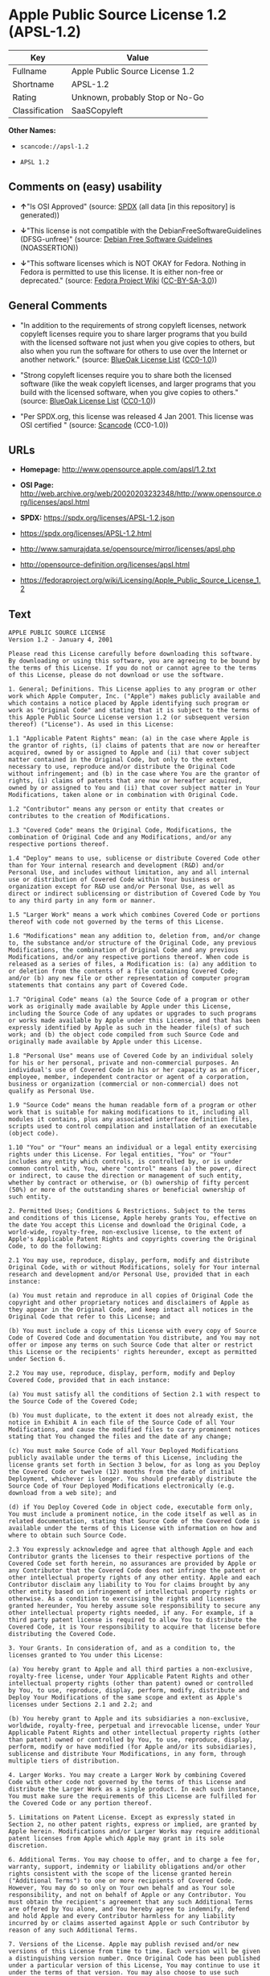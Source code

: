* Apple Public Source License 1.2 (APSL-1.2)
| Key            | Value                           |
|----------------+---------------------------------|
| Fullname       | Apple Public Source License 1.2 |
| Shortname      | APSL-1.2                        |
| Rating         | Unknown, probably Stop or No-Go |
| Classification | SaaSCopyleft                    |

*Other Names:*

- =scancode://apsl-1.2=

- =APSL 1.2=

** Comments on (easy) usability

- *↑*"Is OSI Approved" (source:
  [[https://spdx.org/licenses/APSL-1.2.html][SPDX]] (all data [in this
  repository] is generated))

- *↓*"This license is not compatible with the
  DebianFreeSoftwareGuidelines (DFSG-unfree)" (source:
  [[https://wiki.debian.org/DFSGLicenses][Debian Free Software
  Guidelines]] (NOASSERTION))

- *↓*"This software licenses which is NOT OKAY for Fedora. Nothing in
  Fedora is permitted to use this license. It is either non-free or
  deprecated." (source:
  [[https://fedoraproject.org/wiki/Licensing:Main?rd=Licensing][Fedora
  Project Wiki]]
  ([[https://creativecommons.org/licenses/by-sa/3.0/legalcode][CC-BY-SA-3.0]]))

** General Comments

- "In addition to the requirements of strong copyleft licenses, network
  copyleft licenses require you to share larger programs that you build
  with the licensed software not just when you give copies to others,
  but also when you run the software for others to use over the Internet
  or another network." (source:
  [[https://blueoakcouncil.org/copyleft][BlueOak License List]]
  ([[https://raw.githubusercontent.com/blueoakcouncil/blue-oak-list-npm-package/master/LICENSE][CC0-1.0]]))

- "Strong copyleft licenses require you to share both the licensed
  software (like the weak copyleft licenses, and larger programs that
  you build with the licensed software, when you give copies to others."
  (source: [[https://blueoakcouncil.org/copyleft][BlueOak License List]]
  ([[https://raw.githubusercontent.com/blueoakcouncil/blue-oak-list-npm-package/master/LICENSE][CC0-1.0]]))

- "Per SPDX.org, this license was released 4 Jan 2001. This license was
  OSI certified " (source:
  [[https://github.com/nexB/scancode-toolkit/blob/develop/src/licensedcode/data/licenses/apsl-1.2.yml][Scancode]]
  (CC0-1.0))

** URLs

- *Homepage:* http://www.opensource.apple.com/apsl/1.2.txt

- *OSI Page:*
  http://web.archive.org/web/20020203232348/http://www.opensource.org/licenses/apsl.html

- *SPDX:* https://spdx.org/licenses/APSL-1.2.json

- https://spdx.org/licenses/APSL-1.2.html

- http://www.samurajdata.se/opensource/mirror/licenses/apsl.php

- http://opensource-definition.org/licenses/apsl.html

- https://fedoraproject.org/wiki/Licensing/Apple_Public_Source_License_1.2

** Text
#+begin_example
  APPLE PUBLIC SOURCE LICENSE
  Version 1.2 - January 4, 2001

  Please read this License carefully before downloading this software.
  By downloading or using this software, you are agreeing to be bound by
  the terms of this License. If you do not or cannot agree to the terms
  of this License, please do not download or use the software.

  1. General; Definitions. This License applies to any program or other
  work which Apple Computer, Inc. ("Apple") makes publicly available and
  which contains a notice placed by Apple identifying such program or
  work as "Original Code" and stating that it is subject to the terms of
  this Apple Public Source License version 1.2 (or subsequent version
  thereof) ("License"). As used in this License:

  1.1 "Applicable Patent Rights" mean: (a) in the case where Apple is
  the grantor of rights, (i) claims of patents that are now or hereafter
  acquired, owned by or assigned to Apple and (ii) that cover subject
  matter contained in the Original Code, but only to the extent
  necessary to use, reproduce and/or distribute the Original Code
  without infringement; and (b) in the case where You are the grantor of
  rights, (i) claims of patents that are now or hereafter acquired,
  owned by or assigned to You and (ii) that cover subject matter in Your
  Modifications, taken alone or in combination with Original Code.

  1.2 "Contributor" means any person or entity that creates or
  contributes to the creation of Modifications.

  1.3 "Covered Code" means the Original Code, Modifications, the
  combination of Original Code and any Modifications, and/or any
  respective portions thereof.

  1.4 "Deploy" means to use, sublicense or distribute Covered Code other
  than for Your internal research and development (R&D) and/or
  Personal Use, and includes without limitation, any and all internal
  use or distribution of Covered Code within Your business or
  organization except for R&D use and/or Personal Use, as well as
  direct or indirect sublicensing or distribution of Covered Code by You
  to any third party in any form or manner.

  1.5 "Larger Work" means a work which combines Covered Code or portions
  thereof with code not governed by the terms of this License.

  1.6 "Modifications" mean any addition to, deletion from, and/or change
  to, the substance and/or structure of the Original Code, any previous
  Modifications, the combination of Original Code and any previous
  Modifications, and/or any respective portions thereof. When code is
  released as a series of files, a Modification is: (a) any addition to
  or deletion from the contents of a file containing Covered Code;
  and/or (b) any new file or other representation of computer program
  statements that contains any part of Covered Code.

  1.7 "Original Code" means (a) the Source Code of a program or other
  work as originally made available by Apple under this License,
  including the Source Code of any updates or upgrades to such programs
  or works made available by Apple under this License, and that has been
  expressly identified by Apple as such in the header file(s) of such
  work; and (b) the object code compiled from such Source Code and
  originally made available by Apple under this License.

  1.8 "Personal Use" means use of Covered Code by an individual solely
  for his or her personal, private and non-commercial purposes. An
  individual's use of Covered Code in his or her capacity as an officer,
  employee, member, independent contractor or agent of a corporation,
  business or organization (commercial or non-commercial) does not
  qualify as Personal Use.

  1.9 "Source Code" means the human readable form of a program or other
  work that is suitable for making modifications to it, including all
  modules it contains, plus any associated interface definition files,
  scripts used to control compilation and installation of an executable
  (object code).

  1.10 "You" or "Your" means an individual or a legal entity exercising
  rights under this License. For legal entities, "You" or "Your"
  includes any entity which controls, is controlled by, or is under
  common control with, You, where "control" means (a) the power, direct
  or indirect, to cause the direction or management of such entity,
  whether by contract or otherwise, or (b) ownership of fifty percent
  (50%) or more of the outstanding shares or beneficial ownership of
  such entity.

  2. Permitted Uses; Conditions & Restrictions. Subject to the terms
  and conditions of this License, Apple hereby grants You, effective on
  the date You accept this License and download the Original Code, a
  world-wide, royalty-free, non-exclusive license, to the extent of
  Apple's Applicable Patent Rights and copyrights covering the Original
  Code, to do the following:

  2.1 You may use, reproduce, display, perform, modify and distribute
  Original Code, with or without Modifications, solely for Your internal
  research and development and/or Personal Use, provided that in each
  instance:

  (a) You must retain and reproduce in all copies of Original Code the
  copyright and other proprietary notices and disclaimers of Apple as
  they appear in the Original Code, and keep intact all notices in the
  Original Code that refer to this License; and

  (b) You must include a copy of this License with every copy of Source
  Code of Covered Code and documentation You distribute, and You may not
  offer or impose any terms on such Source Code that alter or restrict
  this License or the recipients' rights hereunder, except as permitted
  under Section 6.

  2.2 You may use, reproduce, display, perform, modify and Deploy
  Covered Code, provided that in each instance:

  (a) You must satisfy all the conditions of Section 2.1 with respect to
  the Source Code of the Covered Code;

  (b) You must duplicate, to the extent it does not already exist, the
  notice in Exhibit A in each file of the Source Code of all Your
  Modifications, and cause the modified files to carry prominent notices
  stating that You changed the files and the date of any change;

  (c) You must make Source Code of all Your Deployed Modifications
  publicly available under the terms of this License, including the
  license grants set forth in Section 3 below, for as long as you Deploy
  the Covered Code or twelve (12) months from the date of initial
  Deployment, whichever is longer. You should preferably distribute the
  Source Code of Your Deployed Modifications electronically (e.g.
  download from a web site); and

  (d) if You Deploy Covered Code in object code, executable form only,
  You must include a prominent notice, in the code itself as well as in
  related documentation, stating that Source Code of the Covered Code is
  available under the terms of this License with information on how and
  where to obtain such Source Code.

  2.3 You expressly acknowledge and agree that although Apple and each
  Contributor grants the licenses to their respective portions of the
  Covered Code set forth herein, no assurances are provided by Apple or
  any Contributor that the Covered Code does not infringe the patent or
  other intellectual property rights of any other entity. Apple and each
  Contributor disclaim any liability to You for claims brought by any
  other entity based on infringement of intellectual property rights or
  otherwise. As a condition to exercising the rights and licenses
  granted hereunder, You hereby assume sole responsibility to secure any
  other intellectual property rights needed, if any. For example, if a
  third party patent license is required to allow You to distribute the
  Covered Code, it is Your responsibility to acquire that license before
  distributing the Covered Code.

  3. Your Grants. In consideration of, and as a condition to, the
  licenses granted to You under this License:

  (a) You hereby grant to Apple and all third parties a non-exclusive,
  royalty-free license, under Your Applicable Patent Rights and other
  intellectual property rights (other than patent) owned or controlled
  by You, to use, reproduce, display, perform, modify, distribute and
  Deploy Your Modifications of the same scope and extent as Apple's
  licenses under Sections 2.1 and 2.2; and

  (b) You hereby grant to Apple and its subsidiaries a non-exclusive,
  worldwide, royalty-free, perpetual and irrevocable license, under Your
  Applicable Patent Rights and other intellectual property rights (other
  than patent) owned or controlled by You, to use, reproduce, display,
  perform, modify or have modified (for Apple and/or its subsidiaries),
  sublicense and distribute Your Modifications, in any form, through
  multiple tiers of distribution.

  4. Larger Works. You may create a Larger Work by combining Covered
  Code with other code not governed by the terms of this License and
  distribute the Larger Work as a single product. In each such instance,
  You must make sure the requirements of this License are fulfilled for
  the Covered Code or any portion thereof.

  5. Limitations on Patent License. Except as expressly stated in
  Section 2, no other patent rights, express or implied, are granted by
  Apple herein. Modifications and/or Larger Works may require additional
  patent licenses from Apple which Apple may grant in its sole
  discretion.

  6. Additional Terms. You may choose to offer, and to charge a fee for,
  warranty, support, indemnity or liability obligations and/or other
  rights consistent with the scope of the license granted herein
  ("Additional Terms") to one or more recipients of Covered Code.
  However, You may do so only on Your own behalf and as Your sole
  responsibility, and not on behalf of Apple or any Contributor. You
  must obtain the recipient's agreement that any such Additional Terms
  are offered by You alone, and You hereby agree to indemnify, defend
  and hold Apple and every Contributor harmless for any liability
  incurred by or claims asserted against Apple or such Contributor by
  reason of any such Additional Terms.

  7. Versions of the License. Apple may publish revised and/or new
  versions of this License from time to time. Each version will be given
  a distinguishing version number. Once Original Code has been published
  under a particular version of this License, You may continue to use it
  under the terms of that version. You may also choose to use such
  Original Code under the terms of any subsequent version of this
  License published by Apple. No one other than Apple has the right to
  modify the terms applicable to Covered Code created under this
  License.

  8. NO WARRANTY OR SUPPORT. The Covered Code may contain in whole or in
  part pre-release, untested, or not fully tested works. The Covered
  Code may contain errors that could cause failures or loss of data, and
  may be incomplete or contain inaccuracies. You expressly acknowledge
  and agree that use of the Covered Code, or any portion thereof, is at
  Your sole and entire risk. THE COVERED CODE IS PROVIDED "AS IS" AND
  WITHOUT WARRANTY, UPGRADES OR SUPPORT OF ANY KIND AND APPLE AND
  APPLE'S LICENSOR(S) (COLLECTIVELY REFERRED TO AS "APPLE" FOR THE
  PURPOSES OF SECTIONS 8 AND 9) AND ALL CONTRIBUTORS EXPRESSLY DISCLAIM
  ALL WARRANTIES AND/OR CONDITIONS, EXPRESS OR IMPLIED, INCLUDING, BUT
  NOT LIMITED TO, THE IMPLIED WARRANTIES AND/OR CONDITIONS OF
  MERCHANTABILITY, OF SATISFACTORY QUALITY, OF FITNESS FOR A PARTICULAR
  PURPOSE, OF ACCURACY, OF QUIET ENJOYMENT, AND NONINFRINGEMENT OF THIRD
  PARTY RIGHTS. APPLE AND EACH CONTRIBUTOR DOES NOT WARRANT AGAINST
  INTERFERENCE WITH YOUR ENJOYMENT OF THE COVERED CODE, THAT THE
  FUNCTIONS CONTAINED IN THE COVERED CODE WILL MEET YOUR REQUIREMENTS,
  THAT THE OPERATION OF THE COVERED CODE WILL BE UNINTERRUPTED OR
  ERROR-FREE, OR THAT DEFECTS IN THE COVERED CODE WILL BE CORRECTED. NO
  ORAL OR WRITTEN INFORMATION OR ADVICE GIVEN BY APPLE, AN APPLE
  AUTHORIZED REPRESENTATIVE OR ANY CONTRIBUTOR SHALL CREATE A WARRANTY.
  You acknowledge that the Covered Code is not intended for use in the
  operation of nuclear facilities, aircraft navigation, communication
  systems, or air traffic control machines in which case the failure of
  the Covered Code could lead to death, personal injury, or severe
  physical or environmental damage.

  9. LIMITATION OF LIABILITY. TO THE EXTENT NOT PROHIBITED BY LAW, IN NO
  EVENT SHALL APPLE OR ANY CONTRIBUTOR BE LIABLE FOR ANY INCIDENTAL,
  SPECIAL, INDIRECT OR CONSEQUENTIAL DAMAGES ARISING OUT OF OR RELATING
  TO THIS LICENSE OR YOUR USE OR INABILITY TO USE THE COVERED CODE, OR
  ANY PORTION THEREOF, WHETHER UNDER A THEORY OF CONTRACT, WARRANTY,
  TORT (INCLUDING NEGLIGENCE), PRODUCTS LIABILITY OR OTHERWISE, EVEN IF
  APPLE OR SUCH CONTRIBUTOR HAS BEEN ADVISED OF THE POSSIBILITY OF SUCH
  DAMAGES AND NOTWITHSTANDING THE FAILURE OF ESSENTIAL PURPOSE OF ANY
  REMEDY. SOME JURISDICTIONS DO NOT ALLOW THE LIMITATION OF LIABILITY OF
  INCIDENTAL OR CONSEQUENTIAL DAMAGES, SO THIS LIMITATION MAY NOT APPLY
  TO YOU. In no event shall Apple's total liability to You for all
  damages (other than as may be required by applicable law) under this
  License exceed the amount of fifty dollars ($50.00).

  10. Trademarks. This License does not grant any rights to use the
  trademarks or trade names "Apple", "Apple Computer", "Mac OS X", "Mac
  OS X Server", "QuickTime", "QuickTime Streaming Server" or any other
  trademarks or trade names belonging to Apple (collectively "Apple
  Marks") or to any trademark or trade name belonging to any
  Contributor. No Apple Marks may be used to endorse or promote products
  derived from the Original Code other than as permitted by and in
  strict compliance at all times with Apple's third party trademark
  usage guidelines which are posted at
  http://www.apple.com/legal/guidelinesfor3rdparties.html.

  11. Ownership. Subject to the licenses granted under this License,
  each Contributor retains all rights, title and interest in and to any
  Modifications made by such Contributor. Apple retains all rights,
  title and interest in and to the Original Code and any Modifications
  made by or on behalf of Apple ("Apple Modifications"), and such Apple
  Modifications will not be automatically subject to this License. Apple
  may, at its sole discretion, choose to license such Apple
  Modifications under this License, or on different terms from those
  contained in this License or may choose not to license them at all.

  12. Termination.

  12.1 Termination. This License and the rights granted hereunder will
  terminate:

  (a) automatically without notice from Apple if You fail to comply with
  any term(s) of this License and fail to cure such breach within 30
  days of becoming aware of such breach;

  (b) immediately in the event of the circumstances described in Section
  13.5(b); or

  (c) automatically without notice from Apple if You, at any time during
  the term of this License, commence an action for patent infringement
  against Apple.

  12.2 Effect of Termination. Upon termination, You agree to immediately
  stop any further use, reproduction, modification, sublicensing and
  distribution of the Covered Code and to destroy all copies of the
  Covered Code that are in your possession or control. All sublicenses
  to the Covered Code which have been properly granted prior to
  termination shall survive any termination of this License. Provisions
  which, by their nature, should remain in effect beyond the termination
  of this License shall survive, including but not limited to Sections
  3, 5, 8, 9, 10, 11, 12.2 and 13. No party will be liable to any other
  for compensation, indemnity or damages of any sort solely as a result
  of terminating this License in accordance with its terms, and
  termination of this License will be without prejudice to any other
  right or remedy of any party.

  13. Miscellaneous.

  13.1 Government End Users. The Covered Code is a "commercial item" as
  defined in FAR 2.101. Government software and technical data rights in
  the Covered Code include only those rights customarily provided to the
  public as defined in this License. This customary commercial license
  in technical data and software is provided in accordance with FAR
  12.211 (Technical Data) and 12.212 (Computer Software) and, for
  Department of Defense purchases, DFAR 252.227-7015 (Technical Data --
  Commercial Items) and 227.7202-3 (Rights in Commercial Computer
  Software or Computer Software Documentation). Accordingly, all U.S.
  Government End Users acquire Covered Code with only those rights set
  forth herein.

  13.2 Relationship of Parties. This License will not be construed as
  creating an agency, partnership, joint venture or any other form of
  legal association between or among You, Apple or any Contributor, and
  You will not represent to the contrary, whether expressly, by
  implication, appearance or otherwise.

  13.3 Independent Development. Nothing in this License will impair
  Apple's right to acquire, license, develop, have others develop for
  it, market and/or distribute technology or products that perform the
  same or similar functions as, or otherwise compete with,
  Modifications, Larger Works, technology or products that You may
  develop, produce, market or distribute.

  13.4 Waiver; Construction. Failure by Apple or any Contributor to
  enforce any provision of this License will not be deemed a waiver of
  future enforcement of that or any other provision. Any law or
  regulation which provides that the language of a contract shall be
  construed against the drafter will not apply to this License.

  13.5 Severability. (a) If for any reason a court of competent
  jurisdiction finds any provision of this License, or portion thereof,
  to be unenforceable, that provision of the License will be enforced to
  the maximum extent permissible so as to effect the economic benefits
  and intent of the parties, and the remainder of this License will
  continue in full force and effect. (b) Notwithstanding the foregoing,
  if applicable law prohibits or restricts You from fully and/or
  specifically complying with Sections 2 and/or 3 or prevents the
  enforceability of either of those Sections, this License will
  immediately terminate and You must immediately discontinue any use of
  the Covered Code and destroy all copies of it that are in your
  possession or control.

  13.6 Dispute Resolution. Any litigation or other dispute resolution
  between You and Apple relating to this License shall take place in the
  Northern District of California, and You and Apple hereby consent to
  the personal jurisdiction of, and venue in, the state and federal
  courts within that District with respect to this License. The
  application of the United Nations Convention on Contracts for the
  International Sale of Goods is expressly excluded.

  13.7 Entire Agreement; Governing Law. This License constitutes the
  entire agreement between the parties with respect to the subject
  matter hereof. This License shall be governed by the laws of the
  United States and the State of California, except that body of
  California law concerning conflicts of law.

  Where You are located in the province of Quebec, Canada, the following
  clause applies: The parties hereby confirm that they have requested
  that this License and all related documents be drafted in English. Les
  parties ont exige que le present contrat et tous les documents
  connexes soient rediges en anglais.

  EXHIBIT A.

  "Portions Copyright (c) 1999-2003 Apple Computer, Inc. All Rights
  Reserved.

  This file contains Original Code and/or Modifications of Original Code
  as defined in and that are subject to the Apple Public Source License
  Version 1.2 (the 'License'). You may not use this file except in
  compliance with the License. Please obtain a copy of the License at
  http://www.apple.com/publicsource and read it before using this file.

  The Original Code and all software distributed under the License are
  distributed on an 'AS IS' basis, WITHOUT WARRANTY OF ANY KIND, EITHER
  EXPRESS OR IMPLIED, AND APPLE HEREBY DISCLAIMS ALL SUCH WARRANTIES,
  INCLUDING WITHOUT LIMITATION, ANY WARRANTIES OF MERCHANTABILITY,
  FITNESS FOR A PARTICULAR PURPOSE, QUIET ENJOYMENT OR NON-INFRINGEMENT.
  Please see the License for the specific language governing rights and
  limitations under the License."
#+end_example

--------------

** Raw Data
*** Facts

- LicenseName

- [[https://blueoakcouncil.org/copyleft][BlueOak License List]]
  ([[https://raw.githubusercontent.com/blueoakcouncil/blue-oak-list-npm-package/master/LICENSE][CC0-1.0]])

- [[https://wiki.debian.org/DFSGLicenses][Debian Free Software
  Guidelines]] (NOASSERTION)

- [[https://fedoraproject.org/wiki/Licensing:Main?rd=Licensing][Fedora
  Project Wiki]]
  ([[https://creativecommons.org/licenses/by-sa/3.0/legalcode][CC-BY-SA-3.0]])

- [[https://github.com/HansHammel/license-compatibility-checker/blob/master/lib/licenses.json][HansHammel
  license-compatibility-checker]]
  ([[https://github.com/HansHammel/license-compatibility-checker/blob/master/LICENSE][MIT]])

- [[https://spdx.org/licenses/APSL-1.2.html][SPDX]] (all data [in this
  repository] is generated)

- [[https://github.com/nexB/scancode-toolkit/blob/develop/src/licensedcode/data/licenses/apsl-1.2.yml][Scancode]]
  (CC0-1.0)

*** Raw JSON
#+begin_example
  {
      "__impliedNames": [
          "APSL-1.2",
          "Apple Public Source License 1.2",
          "scancode://apsl-1.2",
          "APSL 1.2"
      ],
      "__impliedId": "APSL-1.2",
      "__impliedAmbiguousNames": [
          "Apple Public Source License",
          "Apple Public Source License (APSL)"
      ],
      "__impliedComments": [
          [
              "BlueOak License List",
              [
                  "In addition to the requirements of strong copyleft licenses, network copyleft licenses require you to share larger programs that you build with the licensed software not just when you give copies to others, but also when you run the software for others to use over the Internet or another network.",
                  "Strong copyleft licenses require you to share both the licensed software (like the weak copyleft licenses, and larger programs that you build with the licensed software, when you give copies to others."
              ]
          ],
          [
              "Scancode",
              [
                  "Per SPDX.org, this license was released 4 Jan 2001. This license was OSI\ncertified\n"
              ]
          ]
      ],
      "facts": {
          "LicenseName": {
              "implications": {
                  "__impliedNames": [
                      "APSL-1.2"
                  ],
                  "__impliedId": "APSL-1.2"
              },
              "shortname": "APSL-1.2",
              "otherNames": []
          },
          "SPDX": {
              "isSPDXLicenseDeprecated": false,
              "spdxFullName": "Apple Public Source License 1.2",
              "spdxDetailsURL": "https://spdx.org/licenses/APSL-1.2.json",
              "_sourceURL": "https://spdx.org/licenses/APSL-1.2.html",
              "spdxLicIsOSIApproved": true,
              "spdxSeeAlso": [
                  "http://www.samurajdata.se/opensource/mirror/licenses/apsl.php"
              ],
              "_implications": {
                  "__impliedNames": [
                      "APSL-1.2",
                      "Apple Public Source License 1.2"
                  ],
                  "__impliedId": "APSL-1.2",
                  "__impliedJudgement": [
                      [
                          "SPDX",
                          {
                              "tag": "PositiveJudgement",
                              "contents": "Is OSI Approved"
                          }
                      ]
                  ],
                  "__isOsiApproved": true,
                  "__impliedURLs": [
                      [
                          "SPDX",
                          "https://spdx.org/licenses/APSL-1.2.json"
                      ],
                      [
                          null,
                          "http://www.samurajdata.se/opensource/mirror/licenses/apsl.php"
                      ]
                  ]
              },
              "spdxLicenseId": "APSL-1.2"
          },
          "Fedora Project Wiki": {
              "rating": "Bad",
              "Upstream URL": "https://fedoraproject.org/wiki/Licensing/Apple_Public_Source_License_1.2",
              "licenseType": "license",
              "_sourceURL": "https://fedoraproject.org/wiki/Licensing:Main?rd=Licensing",
              "Full Name": "Apple Public Source License 1.2",
              "FSF Free?": "No",
              "_implications": {
                  "__impliedNames": [
                      "Apple Public Source License 1.2"
                  ],
                  "__impliedJudgement": [
                      [
                          "Fedora Project Wiki",
                          {
                              "tag": "NegativeJudgement",
                              "contents": "This software licenses which is NOT OKAY for Fedora. Nothing in Fedora is permitted to use this license. It is either non-free or deprecated."
                          }
                      ]
                  ]
              },
              "Notes": null
          },
          "Scancode": {
              "otherUrls": [
                  "http://opensource-definition.org/licenses/apsl.html",
                  "http://web.archive.org/web/20020203232348/http://www.opensource.org/licenses/apsl.html",
                  "https://fedoraproject.org/wiki/Licensing/Apple_Public_Source_License_1.2"
              ],
              "homepageUrl": "http://www.opensource.apple.com/apsl/1.2.txt",
              "shortName": "APSL 1.2",
              "textUrls": null,
              "text": "APPLE PUBLIC SOURCE LICENSE\nVersion 1.2 - January 4, 2001\n\nPlease read this License carefully before downloading this software.\nBy downloading or using this software, you are agreeing to be bound by\nthe terms of this License. If you do not or cannot agree to the terms\nof this License, please do not download or use the software.\n\n1. General; Definitions. This License applies to any program or other\nwork which Apple Computer, Inc. (\"Apple\") makes publicly available and\nwhich contains a notice placed by Apple identifying such program or\nwork as \"Original Code\" and stating that it is subject to the terms of\nthis Apple Public Source License version 1.2 (or subsequent version\nthereof) (\"License\"). As used in this License:\n\n1.1 \"Applicable Patent Rights\" mean: (a) in the case where Apple is\nthe grantor of rights, (i) claims of patents that are now or hereafter\nacquired, owned by or assigned to Apple and (ii) that cover subject\nmatter contained in the Original Code, but only to the extent\nnecessary to use, reproduce and/or distribute the Original Code\nwithout infringement; and (b) in the case where You are the grantor of\nrights, (i) claims of patents that are now or hereafter acquired,\nowned by or assigned to You and (ii) that cover subject matter in Your\nModifications, taken alone or in combination with Original Code.\n\n1.2 \"Contributor\" means any person or entity that creates or\ncontributes to the creation of Modifications.\n\n1.3 \"Covered Code\" means the Original Code, Modifications, the\ncombination of Original Code and any Modifications, and/or any\nrespective portions thereof.\n\n1.4 \"Deploy\" means to use, sublicense or distribute Covered Code other\nthan for Your internal research and development (R&D) and/or\nPersonal Use, and includes without limitation, any and all internal\nuse or distribution of Covered Code within Your business or\norganization except for R&D use and/or Personal Use, as well as\ndirect or indirect sublicensing or distribution of Covered Code by You\nto any third party in any form or manner.\n\n1.5 \"Larger Work\" means a work which combines Covered Code or portions\nthereof with code not governed by the terms of this License.\n\n1.6 \"Modifications\" mean any addition to, deletion from, and/or change\nto, the substance and/or structure of the Original Code, any previous\nModifications, the combination of Original Code and any previous\nModifications, and/or any respective portions thereof. When code is\nreleased as a series of files, a Modification is: (a) any addition to\nor deletion from the contents of a file containing Covered Code;\nand/or (b) any new file or other representation of computer program\nstatements that contains any part of Covered Code.\n\n1.7 \"Original Code\" means (a) the Source Code of a program or other\nwork as originally made available by Apple under this License,\nincluding the Source Code of any updates or upgrades to such programs\nor works made available by Apple under this License, and that has been\nexpressly identified by Apple as such in the header file(s) of such\nwork; and (b) the object code compiled from such Source Code and\noriginally made available by Apple under this License.\n\n1.8 \"Personal Use\" means use of Covered Code by an individual solely\nfor his or her personal, private and non-commercial purposes. An\nindividual's use of Covered Code in his or her capacity as an officer,\nemployee, member, independent contractor or agent of a corporation,\nbusiness or organization (commercial or non-commercial) does not\nqualify as Personal Use.\n\n1.9 \"Source Code\" means the human readable form of a program or other\nwork that is suitable for making modifications to it, including all\nmodules it contains, plus any associated interface definition files,\nscripts used to control compilation and installation of an executable\n(object code).\n\n1.10 \"You\" or \"Your\" means an individual or a legal entity exercising\nrights under this License. For legal entities, \"You\" or \"Your\"\nincludes any entity which controls, is controlled by, or is under\ncommon control with, You, where \"control\" means (a) the power, direct\nor indirect, to cause the direction or management of such entity,\nwhether by contract or otherwise, or (b) ownership of fifty percent\n(50%) or more of the outstanding shares or beneficial ownership of\nsuch entity.\n\n2. Permitted Uses; Conditions & Restrictions. Subject to the terms\nand conditions of this License, Apple hereby grants You, effective on\nthe date You accept this License and download the Original Code, a\nworld-wide, royalty-free, non-exclusive license, to the extent of\nApple's Applicable Patent Rights and copyrights covering the Original\nCode, to do the following:\n\n2.1 You may use, reproduce, display, perform, modify and distribute\nOriginal Code, with or without Modifications, solely for Your internal\nresearch and development and/or Personal Use, provided that in each\ninstance:\n\n(a) You must retain and reproduce in all copies of Original Code the\ncopyright and other proprietary notices and disclaimers of Apple as\nthey appear in the Original Code, and keep intact all notices in the\nOriginal Code that refer to this License; and\n\n(b) You must include a copy of this License with every copy of Source\nCode of Covered Code and documentation You distribute, and You may not\noffer or impose any terms on such Source Code that alter or restrict\nthis License or the recipients' rights hereunder, except as permitted\nunder Section 6.\n\n2.2 You may use, reproduce, display, perform, modify and Deploy\nCovered Code, provided that in each instance:\n\n(a) You must satisfy all the conditions of Section 2.1 with respect to\nthe Source Code of the Covered Code;\n\n(b) You must duplicate, to the extent it does not already exist, the\nnotice in Exhibit A in each file of the Source Code of all Your\nModifications, and cause the modified files to carry prominent notices\nstating that You changed the files and the date of any change;\n\n(c) You must make Source Code of all Your Deployed Modifications\npublicly available under the terms of this License, including the\nlicense grants set forth in Section 3 below, for as long as you Deploy\nthe Covered Code or twelve (12) months from the date of initial\nDeployment, whichever is longer. You should preferably distribute the\nSource Code of Your Deployed Modifications electronically (e.g.\ndownload from a web site); and\n\n(d) if You Deploy Covered Code in object code, executable form only,\nYou must include a prominent notice, in the code itself as well as in\nrelated documentation, stating that Source Code of the Covered Code is\navailable under the terms of this License with information on how and\nwhere to obtain such Source Code.\n\n2.3 You expressly acknowledge and agree that although Apple and each\nContributor grants the licenses to their respective portions of the\nCovered Code set forth herein, no assurances are provided by Apple or\nany Contributor that the Covered Code does not infringe the patent or\nother intellectual property rights of any other entity. Apple and each\nContributor disclaim any liability to You for claims brought by any\nother entity based on infringement of intellectual property rights or\notherwise. As a condition to exercising the rights and licenses\ngranted hereunder, You hereby assume sole responsibility to secure any\nother intellectual property rights needed, if any. For example, if a\nthird party patent license is required to allow You to distribute the\nCovered Code, it is Your responsibility to acquire that license before\ndistributing the Covered Code.\n\n3. Your Grants. In consideration of, and as a condition to, the\nlicenses granted to You under this License:\n\n(a) You hereby grant to Apple and all third parties a non-exclusive,\nroyalty-free license, under Your Applicable Patent Rights and other\nintellectual property rights (other than patent) owned or controlled\nby You, to use, reproduce, display, perform, modify, distribute and\nDeploy Your Modifications of the same scope and extent as Apple's\nlicenses under Sections 2.1 and 2.2; and\n\n(b) You hereby grant to Apple and its subsidiaries a non-exclusive,\nworldwide, royalty-free, perpetual and irrevocable license, under Your\nApplicable Patent Rights and other intellectual property rights (other\nthan patent) owned or controlled by You, to use, reproduce, display,\nperform, modify or have modified (for Apple and/or its subsidiaries),\nsublicense and distribute Your Modifications, in any form, through\nmultiple tiers of distribution.\n\n4. Larger Works. You may create a Larger Work by combining Covered\nCode with other code not governed by the terms of this License and\ndistribute the Larger Work as a single product. In each such instance,\nYou must make sure the requirements of this License are fulfilled for\nthe Covered Code or any portion thereof.\n\n5. Limitations on Patent License. Except as expressly stated in\nSection 2, no other patent rights, express or implied, are granted by\nApple herein. Modifications and/or Larger Works may require additional\npatent licenses from Apple which Apple may grant in its sole\ndiscretion.\n\n6. Additional Terms. You may choose to offer, and to charge a fee for,\nwarranty, support, indemnity or liability obligations and/or other\nrights consistent with the scope of the license granted herein\n(\"Additional Terms\") to one or more recipients of Covered Code.\nHowever, You may do so only on Your own behalf and as Your sole\nresponsibility, and not on behalf of Apple or any Contributor. You\nmust obtain the recipient's agreement that any such Additional Terms\nare offered by You alone, and You hereby agree to indemnify, defend\nand hold Apple and every Contributor harmless for any liability\nincurred by or claims asserted against Apple or such Contributor by\nreason of any such Additional Terms.\n\n7. Versions of the License. Apple may publish revised and/or new\nversions of this License from time to time. Each version will be given\na distinguishing version number. Once Original Code has been published\nunder a particular version of this License, You may continue to use it\nunder the terms of that version. You may also choose to use such\nOriginal Code under the terms of any subsequent version of this\nLicense published by Apple. No one other than Apple has the right to\nmodify the terms applicable to Covered Code created under this\nLicense.\n\n8. NO WARRANTY OR SUPPORT. The Covered Code may contain in whole or in\npart pre-release, untested, or not fully tested works. The Covered\nCode may contain errors that could cause failures or loss of data, and\nmay be incomplete or contain inaccuracies. You expressly acknowledge\nand agree that use of the Covered Code, or any portion thereof, is at\nYour sole and entire risk. THE COVERED CODE IS PROVIDED \"AS IS\" AND\nWITHOUT WARRANTY, UPGRADES OR SUPPORT OF ANY KIND AND APPLE AND\nAPPLE'S LICENSOR(S) (COLLECTIVELY REFERRED TO AS \"APPLE\" FOR THE\nPURPOSES OF SECTIONS 8 AND 9) AND ALL CONTRIBUTORS EXPRESSLY DISCLAIM\nALL WARRANTIES AND/OR CONDITIONS, EXPRESS OR IMPLIED, INCLUDING, BUT\nNOT LIMITED TO, THE IMPLIED WARRANTIES AND/OR CONDITIONS OF\nMERCHANTABILITY, OF SATISFACTORY QUALITY, OF FITNESS FOR A PARTICULAR\nPURPOSE, OF ACCURACY, OF QUIET ENJOYMENT, AND NONINFRINGEMENT OF THIRD\nPARTY RIGHTS. APPLE AND EACH CONTRIBUTOR DOES NOT WARRANT AGAINST\nINTERFERENCE WITH YOUR ENJOYMENT OF THE COVERED CODE, THAT THE\nFUNCTIONS CONTAINED IN THE COVERED CODE WILL MEET YOUR REQUIREMENTS,\nTHAT THE OPERATION OF THE COVERED CODE WILL BE UNINTERRUPTED OR\nERROR-FREE, OR THAT DEFECTS IN THE COVERED CODE WILL BE CORRECTED. NO\nORAL OR WRITTEN INFORMATION OR ADVICE GIVEN BY APPLE, AN APPLE\nAUTHORIZED REPRESENTATIVE OR ANY CONTRIBUTOR SHALL CREATE A WARRANTY.\nYou acknowledge that the Covered Code is not intended for use in the\noperation of nuclear facilities, aircraft navigation, communication\nsystems, or air traffic control machines in which case the failure of\nthe Covered Code could lead to death, personal injury, or severe\nphysical or environmental damage.\n\n9. LIMITATION OF LIABILITY. TO THE EXTENT NOT PROHIBITED BY LAW, IN NO\nEVENT SHALL APPLE OR ANY CONTRIBUTOR BE LIABLE FOR ANY INCIDENTAL,\nSPECIAL, INDIRECT OR CONSEQUENTIAL DAMAGES ARISING OUT OF OR RELATING\nTO THIS LICENSE OR YOUR USE OR INABILITY TO USE THE COVERED CODE, OR\nANY PORTION THEREOF, WHETHER UNDER A THEORY OF CONTRACT, WARRANTY,\nTORT (INCLUDING NEGLIGENCE), PRODUCTS LIABILITY OR OTHERWISE, EVEN IF\nAPPLE OR SUCH CONTRIBUTOR HAS BEEN ADVISED OF THE POSSIBILITY OF SUCH\nDAMAGES AND NOTWITHSTANDING THE FAILURE OF ESSENTIAL PURPOSE OF ANY\nREMEDY. SOME JURISDICTIONS DO NOT ALLOW THE LIMITATION OF LIABILITY OF\nINCIDENTAL OR CONSEQUENTIAL DAMAGES, SO THIS LIMITATION MAY NOT APPLY\nTO YOU. In no event shall Apple's total liability to You for all\ndamages (other than as may be required by applicable law) under this\nLicense exceed the amount of fifty dollars ($50.00).\n\n10. Trademarks. This License does not grant any rights to use the\ntrademarks or trade names \"Apple\", \"Apple Computer\", \"Mac OS X\", \"Mac\nOS X Server\", \"QuickTime\", \"QuickTime Streaming Server\" or any other\ntrademarks or trade names belonging to Apple (collectively \"Apple\nMarks\") or to any trademark or trade name belonging to any\nContributor. No Apple Marks may be used to endorse or promote products\nderived from the Original Code other than as permitted by and in\nstrict compliance at all times with Apple's third party trademark\nusage guidelines which are posted at\nhttp://www.apple.com/legal/guidelinesfor3rdparties.html.\n\n11. Ownership. Subject to the licenses granted under this License,\neach Contributor retains all rights, title and interest in and to any\nModifications made by such Contributor. Apple retains all rights,\ntitle and interest in and to the Original Code and any Modifications\nmade by or on behalf of Apple (\"Apple Modifications\"), and such Apple\nModifications will not be automatically subject to this License. Apple\nmay, at its sole discretion, choose to license such Apple\nModifications under this License, or on different terms from those\ncontained in this License or may choose not to license them at all.\n\n12. Termination.\n\n12.1 Termination. This License and the rights granted hereunder will\nterminate:\n\n(a) automatically without notice from Apple if You fail to comply with\nany term(s) of this License and fail to cure such breach within 30\ndays of becoming aware of such breach;\n\n(b) immediately in the event of the circumstances described in Section\n13.5(b); or\n\n(c) automatically without notice from Apple if You, at any time during\nthe term of this License, commence an action for patent infringement\nagainst Apple.\n\n12.2 Effect of Termination. Upon termination, You agree to immediately\nstop any further use, reproduction, modification, sublicensing and\ndistribution of the Covered Code and to destroy all copies of the\nCovered Code that are in your possession or control. All sublicenses\nto the Covered Code which have been properly granted prior to\ntermination shall survive any termination of this License. Provisions\nwhich, by their nature, should remain in effect beyond the termination\nof this License shall survive, including but not limited to Sections\n3, 5, 8, 9, 10, 11, 12.2 and 13. No party will be liable to any other\nfor compensation, indemnity or damages of any sort solely as a result\nof terminating this License in accordance with its terms, and\ntermination of this License will be without prejudice to any other\nright or remedy of any party.\n\n13. Miscellaneous.\n\n13.1 Government End Users. The Covered Code is a \"commercial item\" as\ndefined in FAR 2.101. Government software and technical data rights in\nthe Covered Code include only those rights customarily provided to the\npublic as defined in this License. This customary commercial license\nin technical data and software is provided in accordance with FAR\n12.211 (Technical Data) and 12.212 (Computer Software) and, for\nDepartment of Defense purchases, DFAR 252.227-7015 (Technical Data --\nCommercial Items) and 227.7202-3 (Rights in Commercial Computer\nSoftware or Computer Software Documentation). Accordingly, all U.S.\nGovernment End Users acquire Covered Code with only those rights set\nforth herein.\n\n13.2 Relationship of Parties. This License will not be construed as\ncreating an agency, partnership, joint venture or any other form of\nlegal association between or among You, Apple or any Contributor, and\nYou will not represent to the contrary, whether expressly, by\nimplication, appearance or otherwise.\n\n13.3 Independent Development. Nothing in this License will impair\nApple's right to acquire, license, develop, have others develop for\nit, market and/or distribute technology or products that perform the\nsame or similar functions as, or otherwise compete with,\nModifications, Larger Works, technology or products that You may\ndevelop, produce, market or distribute.\n\n13.4 Waiver; Construction. Failure by Apple or any Contributor to\nenforce any provision of this License will not be deemed a waiver of\nfuture enforcement of that or any other provision. Any law or\nregulation which provides that the language of a contract shall be\nconstrued against the drafter will not apply to this License.\n\n13.5 Severability. (a) If for any reason a court of competent\njurisdiction finds any provision of this License, or portion thereof,\nto be unenforceable, that provision of the License will be enforced to\nthe maximum extent permissible so as to effect the economic benefits\nand intent of the parties, and the remainder of this License will\ncontinue in full force and effect. (b) Notwithstanding the foregoing,\nif applicable law prohibits or restricts You from fully and/or\nspecifically complying with Sections 2 and/or 3 or prevents the\nenforceability of either of those Sections, this License will\nimmediately terminate and You must immediately discontinue any use of\nthe Covered Code and destroy all copies of it that are in your\npossession or control.\n\n13.6 Dispute Resolution. Any litigation or other dispute resolution\nbetween You and Apple relating to this License shall take place in the\nNorthern District of California, and You and Apple hereby consent to\nthe personal jurisdiction of, and venue in, the state and federal\ncourts within that District with respect to this License. The\napplication of the United Nations Convention on Contracts for the\nInternational Sale of Goods is expressly excluded.\n\n13.7 Entire Agreement; Governing Law. This License constitutes the\nentire agreement between the parties with respect to the subject\nmatter hereof. This License shall be governed by the laws of the\nUnited States and the State of California, except that body of\nCalifornia law concerning conflicts of law.\n\nWhere You are located in the province of Quebec, Canada, the following\nclause applies: The parties hereby confirm that they have requested\nthat this License and all related documents be drafted in English. Les\nparties ont exige que le present contrat et tous les documents\nconnexes soient rediges en anglais.\n\nEXHIBIT A.\n\n\"Portions Copyright (c) 1999-2003 Apple Computer, Inc. All Rights\nReserved.\n\nThis file contains Original Code and/or Modifications of Original Code\nas defined in and that are subject to the Apple Public Source License\nVersion 1.2 (the 'License'). You may not use this file except in\ncompliance with the License. Please obtain a copy of the License at\nhttp://www.apple.com/publicsource and read it before using this file.\n\nThe Original Code and all software distributed under the License are\ndistributed on an 'AS IS' basis, WITHOUT WARRANTY OF ANY KIND, EITHER\nEXPRESS OR IMPLIED, AND APPLE HEREBY DISCLAIMS ALL SUCH WARRANTIES,\nINCLUDING WITHOUT LIMITATION, ANY WARRANTIES OF MERCHANTABILITY,\nFITNESS FOR A PARTICULAR PURPOSE, QUIET ENJOYMENT OR NON-INFRINGEMENT.\nPlease see the License for the specific language governing rights and\nlimitations under the License.\"",
              "category": "Copyleft Limited",
              "osiUrl": "http://web.archive.org/web/20020203232348/http://www.opensource.org/licenses/apsl.html",
              "owner": "Apple",
              "_sourceURL": "https://github.com/nexB/scancode-toolkit/blob/develop/src/licensedcode/data/licenses/apsl-1.2.yml",
              "key": "apsl-1.2",
              "name": "Apple Public Source License 1.2",
              "spdxId": "APSL-1.2",
              "notes": "Per SPDX.org, this license was released 4 Jan 2001. This license was OSI\ncertified\n",
              "_implications": {
                  "__impliedNames": [
                      "scancode://apsl-1.2",
                      "APSL 1.2",
                      "APSL-1.2"
                  ],
                  "__impliedId": "APSL-1.2",
                  "__impliedComments": [
                      [
                          "Scancode",
                          [
                              "Per SPDX.org, this license was released 4 Jan 2001. This license was OSI\ncertified\n"
                          ]
                      ]
                  ],
                  "__impliedCopyleft": [
                      [
                          "Scancode",
                          "WeakCopyleft"
                      ]
                  ],
                  "__calculatedCopyleft": "WeakCopyleft",
                  "__impliedText": "APPLE PUBLIC SOURCE LICENSE\nVersion 1.2 - January 4, 2001\n\nPlease read this License carefully before downloading this software.\nBy downloading or using this software, you are agreeing to be bound by\nthe terms of this License. If you do not or cannot agree to the terms\nof this License, please do not download or use the software.\n\n1. General; Definitions. This License applies to any program or other\nwork which Apple Computer, Inc. (\"Apple\") makes publicly available and\nwhich contains a notice placed by Apple identifying such program or\nwork as \"Original Code\" and stating that it is subject to the terms of\nthis Apple Public Source License version 1.2 (or subsequent version\nthereof) (\"License\"). As used in this License:\n\n1.1 \"Applicable Patent Rights\" mean: (a) in the case where Apple is\nthe grantor of rights, (i) claims of patents that are now or hereafter\nacquired, owned by or assigned to Apple and (ii) that cover subject\nmatter contained in the Original Code, but only to the extent\nnecessary to use, reproduce and/or distribute the Original Code\nwithout infringement; and (b) in the case where You are the grantor of\nrights, (i) claims of patents that are now or hereafter acquired,\nowned by or assigned to You and (ii) that cover subject matter in Your\nModifications, taken alone or in combination with Original Code.\n\n1.2 \"Contributor\" means any person or entity that creates or\ncontributes to the creation of Modifications.\n\n1.3 \"Covered Code\" means the Original Code, Modifications, the\ncombination of Original Code and any Modifications, and/or any\nrespective portions thereof.\n\n1.4 \"Deploy\" means to use, sublicense or distribute Covered Code other\nthan for Your internal research and development (R&D) and/or\nPersonal Use, and includes without limitation, any and all internal\nuse or distribution of Covered Code within Your business or\norganization except for R&D use and/or Personal Use, as well as\ndirect or indirect sublicensing or distribution of Covered Code by You\nto any third party in any form or manner.\n\n1.5 \"Larger Work\" means a work which combines Covered Code or portions\nthereof with code not governed by the terms of this License.\n\n1.6 \"Modifications\" mean any addition to, deletion from, and/or change\nto, the substance and/or structure of the Original Code, any previous\nModifications, the combination of Original Code and any previous\nModifications, and/or any respective portions thereof. When code is\nreleased as a series of files, a Modification is: (a) any addition to\nor deletion from the contents of a file containing Covered Code;\nand/or (b) any new file or other representation of computer program\nstatements that contains any part of Covered Code.\n\n1.7 \"Original Code\" means (a) the Source Code of a program or other\nwork as originally made available by Apple under this License,\nincluding the Source Code of any updates or upgrades to such programs\nor works made available by Apple under this License, and that has been\nexpressly identified by Apple as such in the header file(s) of such\nwork; and (b) the object code compiled from such Source Code and\noriginally made available by Apple under this License.\n\n1.8 \"Personal Use\" means use of Covered Code by an individual solely\nfor his or her personal, private and non-commercial purposes. An\nindividual's use of Covered Code in his or her capacity as an officer,\nemployee, member, independent contractor or agent of a corporation,\nbusiness or organization (commercial or non-commercial) does not\nqualify as Personal Use.\n\n1.9 \"Source Code\" means the human readable form of a program or other\nwork that is suitable for making modifications to it, including all\nmodules it contains, plus any associated interface definition files,\nscripts used to control compilation and installation of an executable\n(object code).\n\n1.10 \"You\" or \"Your\" means an individual or a legal entity exercising\nrights under this License. For legal entities, \"You\" or \"Your\"\nincludes any entity which controls, is controlled by, or is under\ncommon control with, You, where \"control\" means (a) the power, direct\nor indirect, to cause the direction or management of such entity,\nwhether by contract or otherwise, or (b) ownership of fifty percent\n(50%) or more of the outstanding shares or beneficial ownership of\nsuch entity.\n\n2. Permitted Uses; Conditions & Restrictions. Subject to the terms\nand conditions of this License, Apple hereby grants You, effective on\nthe date You accept this License and download the Original Code, a\nworld-wide, royalty-free, non-exclusive license, to the extent of\nApple's Applicable Patent Rights and copyrights covering the Original\nCode, to do the following:\n\n2.1 You may use, reproduce, display, perform, modify and distribute\nOriginal Code, with or without Modifications, solely for Your internal\nresearch and development and/or Personal Use, provided that in each\ninstance:\n\n(a) You must retain and reproduce in all copies of Original Code the\ncopyright and other proprietary notices and disclaimers of Apple as\nthey appear in the Original Code, and keep intact all notices in the\nOriginal Code that refer to this License; and\n\n(b) You must include a copy of this License with every copy of Source\nCode of Covered Code and documentation You distribute, and You may not\noffer or impose any terms on such Source Code that alter or restrict\nthis License or the recipients' rights hereunder, except as permitted\nunder Section 6.\n\n2.2 You may use, reproduce, display, perform, modify and Deploy\nCovered Code, provided that in each instance:\n\n(a) You must satisfy all the conditions of Section 2.1 with respect to\nthe Source Code of the Covered Code;\n\n(b) You must duplicate, to the extent it does not already exist, the\nnotice in Exhibit A in each file of the Source Code of all Your\nModifications, and cause the modified files to carry prominent notices\nstating that You changed the files and the date of any change;\n\n(c) You must make Source Code of all Your Deployed Modifications\npublicly available under the terms of this License, including the\nlicense grants set forth in Section 3 below, for as long as you Deploy\nthe Covered Code or twelve (12) months from the date of initial\nDeployment, whichever is longer. You should preferably distribute the\nSource Code of Your Deployed Modifications electronically (e.g.\ndownload from a web site); and\n\n(d) if You Deploy Covered Code in object code, executable form only,\nYou must include a prominent notice, in the code itself as well as in\nrelated documentation, stating that Source Code of the Covered Code is\navailable under the terms of this License with information on how and\nwhere to obtain such Source Code.\n\n2.3 You expressly acknowledge and agree that although Apple and each\nContributor grants the licenses to their respective portions of the\nCovered Code set forth herein, no assurances are provided by Apple or\nany Contributor that the Covered Code does not infringe the patent or\nother intellectual property rights of any other entity. Apple and each\nContributor disclaim any liability to You for claims brought by any\nother entity based on infringement of intellectual property rights or\notherwise. As a condition to exercising the rights and licenses\ngranted hereunder, You hereby assume sole responsibility to secure any\nother intellectual property rights needed, if any. For example, if a\nthird party patent license is required to allow You to distribute the\nCovered Code, it is Your responsibility to acquire that license before\ndistributing the Covered Code.\n\n3. Your Grants. In consideration of, and as a condition to, the\nlicenses granted to You under this License:\n\n(a) You hereby grant to Apple and all third parties a non-exclusive,\nroyalty-free license, under Your Applicable Patent Rights and other\nintellectual property rights (other than patent) owned or controlled\nby You, to use, reproduce, display, perform, modify, distribute and\nDeploy Your Modifications of the same scope and extent as Apple's\nlicenses under Sections 2.1 and 2.2; and\n\n(b) You hereby grant to Apple and its subsidiaries a non-exclusive,\nworldwide, royalty-free, perpetual and irrevocable license, under Your\nApplicable Patent Rights and other intellectual property rights (other\nthan patent) owned or controlled by You, to use, reproduce, display,\nperform, modify or have modified (for Apple and/or its subsidiaries),\nsublicense and distribute Your Modifications, in any form, through\nmultiple tiers of distribution.\n\n4. Larger Works. You may create a Larger Work by combining Covered\nCode with other code not governed by the terms of this License and\ndistribute the Larger Work as a single product. In each such instance,\nYou must make sure the requirements of this License are fulfilled for\nthe Covered Code or any portion thereof.\n\n5. Limitations on Patent License. Except as expressly stated in\nSection 2, no other patent rights, express or implied, are granted by\nApple herein. Modifications and/or Larger Works may require additional\npatent licenses from Apple which Apple may grant in its sole\ndiscretion.\n\n6. Additional Terms. You may choose to offer, and to charge a fee for,\nwarranty, support, indemnity or liability obligations and/or other\nrights consistent with the scope of the license granted herein\n(\"Additional Terms\") to one or more recipients of Covered Code.\nHowever, You may do so only on Your own behalf and as Your sole\nresponsibility, and not on behalf of Apple or any Contributor. You\nmust obtain the recipient's agreement that any such Additional Terms\nare offered by You alone, and You hereby agree to indemnify, defend\nand hold Apple and every Contributor harmless for any liability\nincurred by or claims asserted against Apple or such Contributor by\nreason of any such Additional Terms.\n\n7. Versions of the License. Apple may publish revised and/or new\nversions of this License from time to time. Each version will be given\na distinguishing version number. Once Original Code has been published\nunder a particular version of this License, You may continue to use it\nunder the terms of that version. You may also choose to use such\nOriginal Code under the terms of any subsequent version of this\nLicense published by Apple. No one other than Apple has the right to\nmodify the terms applicable to Covered Code created under this\nLicense.\n\n8. NO WARRANTY OR SUPPORT. The Covered Code may contain in whole or in\npart pre-release, untested, or not fully tested works. The Covered\nCode may contain errors that could cause failures or loss of data, and\nmay be incomplete or contain inaccuracies. You expressly acknowledge\nand agree that use of the Covered Code, or any portion thereof, is at\nYour sole and entire risk. THE COVERED CODE IS PROVIDED \"AS IS\" AND\nWITHOUT WARRANTY, UPGRADES OR SUPPORT OF ANY KIND AND APPLE AND\nAPPLE'S LICENSOR(S) (COLLECTIVELY REFERRED TO AS \"APPLE\" FOR THE\nPURPOSES OF SECTIONS 8 AND 9) AND ALL CONTRIBUTORS EXPRESSLY DISCLAIM\nALL WARRANTIES AND/OR CONDITIONS, EXPRESS OR IMPLIED, INCLUDING, BUT\nNOT LIMITED TO, THE IMPLIED WARRANTIES AND/OR CONDITIONS OF\nMERCHANTABILITY, OF SATISFACTORY QUALITY, OF FITNESS FOR A PARTICULAR\nPURPOSE, OF ACCURACY, OF QUIET ENJOYMENT, AND NONINFRINGEMENT OF THIRD\nPARTY RIGHTS. APPLE AND EACH CONTRIBUTOR DOES NOT WARRANT AGAINST\nINTERFERENCE WITH YOUR ENJOYMENT OF THE COVERED CODE, THAT THE\nFUNCTIONS CONTAINED IN THE COVERED CODE WILL MEET YOUR REQUIREMENTS,\nTHAT THE OPERATION OF THE COVERED CODE WILL BE UNINTERRUPTED OR\nERROR-FREE, OR THAT DEFECTS IN THE COVERED CODE WILL BE CORRECTED. NO\nORAL OR WRITTEN INFORMATION OR ADVICE GIVEN BY APPLE, AN APPLE\nAUTHORIZED REPRESENTATIVE OR ANY CONTRIBUTOR SHALL CREATE A WARRANTY.\nYou acknowledge that the Covered Code is not intended for use in the\noperation of nuclear facilities, aircraft navigation, communication\nsystems, or air traffic control machines in which case the failure of\nthe Covered Code could lead to death, personal injury, or severe\nphysical or environmental damage.\n\n9. LIMITATION OF LIABILITY. TO THE EXTENT NOT PROHIBITED BY LAW, IN NO\nEVENT SHALL APPLE OR ANY CONTRIBUTOR BE LIABLE FOR ANY INCIDENTAL,\nSPECIAL, INDIRECT OR CONSEQUENTIAL DAMAGES ARISING OUT OF OR RELATING\nTO THIS LICENSE OR YOUR USE OR INABILITY TO USE THE COVERED CODE, OR\nANY PORTION THEREOF, WHETHER UNDER A THEORY OF CONTRACT, WARRANTY,\nTORT (INCLUDING NEGLIGENCE), PRODUCTS LIABILITY OR OTHERWISE, EVEN IF\nAPPLE OR SUCH CONTRIBUTOR HAS BEEN ADVISED OF THE POSSIBILITY OF SUCH\nDAMAGES AND NOTWITHSTANDING THE FAILURE OF ESSENTIAL PURPOSE OF ANY\nREMEDY. SOME JURISDICTIONS DO NOT ALLOW THE LIMITATION OF LIABILITY OF\nINCIDENTAL OR CONSEQUENTIAL DAMAGES, SO THIS LIMITATION MAY NOT APPLY\nTO YOU. In no event shall Apple's total liability to You for all\ndamages (other than as may be required by applicable law) under this\nLicense exceed the amount of fifty dollars ($50.00).\n\n10. Trademarks. This License does not grant any rights to use the\ntrademarks or trade names \"Apple\", \"Apple Computer\", \"Mac OS X\", \"Mac\nOS X Server\", \"QuickTime\", \"QuickTime Streaming Server\" or any other\ntrademarks or trade names belonging to Apple (collectively \"Apple\nMarks\") or to any trademark or trade name belonging to any\nContributor. No Apple Marks may be used to endorse or promote products\nderived from the Original Code other than as permitted by and in\nstrict compliance at all times with Apple's third party trademark\nusage guidelines which are posted at\nhttp://www.apple.com/legal/guidelinesfor3rdparties.html.\n\n11. Ownership. Subject to the licenses granted under this License,\neach Contributor retains all rights, title and interest in and to any\nModifications made by such Contributor. Apple retains all rights,\ntitle and interest in and to the Original Code and any Modifications\nmade by or on behalf of Apple (\"Apple Modifications\"), and such Apple\nModifications will not be automatically subject to this License. Apple\nmay, at its sole discretion, choose to license such Apple\nModifications under this License, or on different terms from those\ncontained in this License or may choose not to license them at all.\n\n12. Termination.\n\n12.1 Termination. This License and the rights granted hereunder will\nterminate:\n\n(a) automatically without notice from Apple if You fail to comply with\nany term(s) of this License and fail to cure such breach within 30\ndays of becoming aware of such breach;\n\n(b) immediately in the event of the circumstances described in Section\n13.5(b); or\n\n(c) automatically without notice from Apple if You, at any time during\nthe term of this License, commence an action for patent infringement\nagainst Apple.\n\n12.2 Effect of Termination. Upon termination, You agree to immediately\nstop any further use, reproduction, modification, sublicensing and\ndistribution of the Covered Code and to destroy all copies of the\nCovered Code that are in your possession or control. All sublicenses\nto the Covered Code which have been properly granted prior to\ntermination shall survive any termination of this License. Provisions\nwhich, by their nature, should remain in effect beyond the termination\nof this License shall survive, including but not limited to Sections\n3, 5, 8, 9, 10, 11, 12.2 and 13. No party will be liable to any other\nfor compensation, indemnity or damages of any sort solely as a result\nof terminating this License in accordance with its terms, and\ntermination of this License will be without prejudice to any other\nright or remedy of any party.\n\n13. Miscellaneous.\n\n13.1 Government End Users. The Covered Code is a \"commercial item\" as\ndefined in FAR 2.101. Government software and technical data rights in\nthe Covered Code include only those rights customarily provided to the\npublic as defined in this License. This customary commercial license\nin technical data and software is provided in accordance with FAR\n12.211 (Technical Data) and 12.212 (Computer Software) and, for\nDepartment of Defense purchases, DFAR 252.227-7015 (Technical Data --\nCommercial Items) and 227.7202-3 (Rights in Commercial Computer\nSoftware or Computer Software Documentation). Accordingly, all U.S.\nGovernment End Users acquire Covered Code with only those rights set\nforth herein.\n\n13.2 Relationship of Parties. This License will not be construed as\ncreating an agency, partnership, joint venture or any other form of\nlegal association between or among You, Apple or any Contributor, and\nYou will not represent to the contrary, whether expressly, by\nimplication, appearance or otherwise.\n\n13.3 Independent Development. Nothing in this License will impair\nApple's right to acquire, license, develop, have others develop for\nit, market and/or distribute technology or products that perform the\nsame or similar functions as, or otherwise compete with,\nModifications, Larger Works, technology or products that You may\ndevelop, produce, market or distribute.\n\n13.4 Waiver; Construction. Failure by Apple or any Contributor to\nenforce any provision of this License will not be deemed a waiver of\nfuture enforcement of that or any other provision. Any law or\nregulation which provides that the language of a contract shall be\nconstrued against the drafter will not apply to this License.\n\n13.5 Severability. (a) If for any reason a court of competent\njurisdiction finds any provision of this License, or portion thereof,\nto be unenforceable, that provision of the License will be enforced to\nthe maximum extent permissible so as to effect the economic benefits\nand intent of the parties, and the remainder of this License will\ncontinue in full force and effect. (b) Notwithstanding the foregoing,\nif applicable law prohibits or restricts You from fully and/or\nspecifically complying with Sections 2 and/or 3 or prevents the\nenforceability of either of those Sections, this License will\nimmediately terminate and You must immediately discontinue any use of\nthe Covered Code and destroy all copies of it that are in your\npossession or control.\n\n13.6 Dispute Resolution. Any litigation or other dispute resolution\nbetween You and Apple relating to this License shall take place in the\nNorthern District of California, and You and Apple hereby consent to\nthe personal jurisdiction of, and venue in, the state and federal\ncourts within that District with respect to this License. The\napplication of the United Nations Convention on Contracts for the\nInternational Sale of Goods is expressly excluded.\n\n13.7 Entire Agreement; Governing Law. This License constitutes the\nentire agreement between the parties with respect to the subject\nmatter hereof. This License shall be governed by the laws of the\nUnited States and the State of California, except that body of\nCalifornia law concerning conflicts of law.\n\nWhere You are located in the province of Quebec, Canada, the following\nclause applies: The parties hereby confirm that they have requested\nthat this License and all related documents be drafted in English. Les\nparties ont exige que le present contrat et tous les documents\nconnexes soient rediges en anglais.\n\nEXHIBIT A.\n\n\"Portions Copyright (c) 1999-2003 Apple Computer, Inc. All Rights\nReserved.\n\nThis file contains Original Code and/or Modifications of Original Code\nas defined in and that are subject to the Apple Public Source License\nVersion 1.2 (the 'License'). You may not use this file except in\ncompliance with the License. Please obtain a copy of the License at\nhttp://www.apple.com/publicsource and read it before using this file.\n\nThe Original Code and all software distributed under the License are\ndistributed on an 'AS IS' basis, WITHOUT WARRANTY OF ANY KIND, EITHER\nEXPRESS OR IMPLIED, AND APPLE HEREBY DISCLAIMS ALL SUCH WARRANTIES,\nINCLUDING WITHOUT LIMITATION, ANY WARRANTIES OF MERCHANTABILITY,\nFITNESS FOR A PARTICULAR PURPOSE, QUIET ENJOYMENT OR NON-INFRINGEMENT.\nPlease see the License for the specific language governing rights and\nlimitations under the License.\"",
                  "__impliedURLs": [
                      [
                          "Homepage",
                          "http://www.opensource.apple.com/apsl/1.2.txt"
                      ],
                      [
                          "OSI Page",
                          "http://web.archive.org/web/20020203232348/http://www.opensource.org/licenses/apsl.html"
                      ],
                      [
                          null,
                          "http://opensource-definition.org/licenses/apsl.html"
                      ],
                      [
                          null,
                          "http://web.archive.org/web/20020203232348/http://www.opensource.org/licenses/apsl.html"
                      ],
                      [
                          null,
                          "https://fedoraproject.org/wiki/Licensing/Apple_Public_Source_License_1.2"
                      ]
                  ]
              }
          },
          "HansHammel license-compatibility-checker": {
              "implications": {
                  "__impliedNames": [
                      "APSL-1.2"
                  ],
                  "__impliedCopyleft": [
                      [
                          "HansHammel license-compatibility-checker",
                          "WeakCopyleft"
                      ]
                  ],
                  "__calculatedCopyleft": "WeakCopyleft"
              },
              "licensename": "APSL-1.2",
              "copyleftkind": "WeakCopyleft"
          },
          "Debian Free Software Guidelines": {
              "LicenseName": "Apple Public Source License (APSL)",
              "State": "DFSGInCompatible",
              "_sourceURL": "https://wiki.debian.org/DFSGLicenses",
              "_implications": {
                  "__impliedNames": [
                      "APSL-1.2"
                  ],
                  "__impliedAmbiguousNames": [
                      "Apple Public Source License (APSL)"
                  ],
                  "__impliedJudgement": [
                      [
                          "Debian Free Software Guidelines",
                          {
                              "tag": "NegativeJudgement",
                              "contents": "This license is not compatible with the DebianFreeSoftwareGuidelines (DFSG-unfree)"
                          }
                      ]
                  ]
              },
              "Comment": null,
              "LicenseId": "APSL-1.2"
          },
          "BlueOak License List": {
              "url": "https://spdx.org/licenses/APSL-1.2.html",
              "familyName": "Apple Public Source License",
              "_sourceURL": "https://blueoakcouncil.org/copyleft",
              "name": "Apple Public Source License 1.2",
              "id": "APSL-1.2",
              "_implications": {
                  "__impliedNames": [
                      "APSL-1.2",
                      "Apple Public Source License 1.2"
                  ],
                  "__impliedAmbiguousNames": [
                      "Apple Public Source License"
                  ],
                  "__impliedComments": [
                      [
                          "BlueOak License List",
                          [
                              "In addition to the requirements of strong copyleft licenses, network copyleft licenses require you to share larger programs that you build with the licensed software not just when you give copies to others, but also when you run the software for others to use over the Internet or another network.",
                              "Strong copyleft licenses require you to share both the licensed software (like the weak copyleft licenses, and larger programs that you build with the licensed software, when you give copies to others."
                          ]
                      ]
                  ],
                  "__impliedCopyleft": [
                      [
                          "BlueOak License List",
                          "SaaSCopyleft"
                      ]
                  ],
                  "__calculatedCopyleft": "SaaSCopyleft",
                  "__impliedURLs": [
                      [
                          null,
                          "https://spdx.org/licenses/APSL-1.2.html"
                      ]
                  ]
              },
              "CopyleftKind": "SaaSCopyleft"
          }
      },
      "__impliedJudgement": [
          [
              "Debian Free Software Guidelines",
              {
                  "tag": "NegativeJudgement",
                  "contents": "This license is not compatible with the DebianFreeSoftwareGuidelines (DFSG-unfree)"
              }
          ],
          [
              "Fedora Project Wiki",
              {
                  "tag": "NegativeJudgement",
                  "contents": "This software licenses which is NOT OKAY for Fedora. Nothing in Fedora is permitted to use this license. It is either non-free or deprecated."
              }
          ],
          [
              "SPDX",
              {
                  "tag": "PositiveJudgement",
                  "contents": "Is OSI Approved"
              }
          ]
      ],
      "__impliedCopyleft": [
          [
              "BlueOak License List",
              "SaaSCopyleft"
          ],
          [
              "HansHammel license-compatibility-checker",
              "WeakCopyleft"
          ],
          [
              "Scancode",
              "WeakCopyleft"
          ]
      ],
      "__calculatedCopyleft": "SaaSCopyleft",
      "__isOsiApproved": true,
      "__impliedText": "APPLE PUBLIC SOURCE LICENSE\nVersion 1.2 - January 4, 2001\n\nPlease read this License carefully before downloading this software.\nBy downloading or using this software, you are agreeing to be bound by\nthe terms of this License. If you do not or cannot agree to the terms\nof this License, please do not download or use the software.\n\n1. General; Definitions. This License applies to any program or other\nwork which Apple Computer, Inc. (\"Apple\") makes publicly available and\nwhich contains a notice placed by Apple identifying such program or\nwork as \"Original Code\" and stating that it is subject to the terms of\nthis Apple Public Source License version 1.2 (or subsequent version\nthereof) (\"License\"). As used in this License:\n\n1.1 \"Applicable Patent Rights\" mean: (a) in the case where Apple is\nthe grantor of rights, (i) claims of patents that are now or hereafter\nacquired, owned by or assigned to Apple and (ii) that cover subject\nmatter contained in the Original Code, but only to the extent\nnecessary to use, reproduce and/or distribute the Original Code\nwithout infringement; and (b) in the case where You are the grantor of\nrights, (i) claims of patents that are now or hereafter acquired,\nowned by or assigned to You and (ii) that cover subject matter in Your\nModifications, taken alone or in combination with Original Code.\n\n1.2 \"Contributor\" means any person or entity that creates or\ncontributes to the creation of Modifications.\n\n1.3 \"Covered Code\" means the Original Code, Modifications, the\ncombination of Original Code and any Modifications, and/or any\nrespective portions thereof.\n\n1.4 \"Deploy\" means to use, sublicense or distribute Covered Code other\nthan for Your internal research and development (R&D) and/or\nPersonal Use, and includes without limitation, any and all internal\nuse or distribution of Covered Code within Your business or\norganization except for R&D use and/or Personal Use, as well as\ndirect or indirect sublicensing or distribution of Covered Code by You\nto any third party in any form or manner.\n\n1.5 \"Larger Work\" means a work which combines Covered Code or portions\nthereof with code not governed by the terms of this License.\n\n1.6 \"Modifications\" mean any addition to, deletion from, and/or change\nto, the substance and/or structure of the Original Code, any previous\nModifications, the combination of Original Code and any previous\nModifications, and/or any respective portions thereof. When code is\nreleased as a series of files, a Modification is: (a) any addition to\nor deletion from the contents of a file containing Covered Code;\nand/or (b) any new file or other representation of computer program\nstatements that contains any part of Covered Code.\n\n1.7 \"Original Code\" means (a) the Source Code of a program or other\nwork as originally made available by Apple under this License,\nincluding the Source Code of any updates or upgrades to such programs\nor works made available by Apple under this License, and that has been\nexpressly identified by Apple as such in the header file(s) of such\nwork; and (b) the object code compiled from such Source Code and\noriginally made available by Apple under this License.\n\n1.8 \"Personal Use\" means use of Covered Code by an individual solely\nfor his or her personal, private and non-commercial purposes. An\nindividual's use of Covered Code in his or her capacity as an officer,\nemployee, member, independent contractor or agent of a corporation,\nbusiness or organization (commercial or non-commercial) does not\nqualify as Personal Use.\n\n1.9 \"Source Code\" means the human readable form of a program or other\nwork that is suitable for making modifications to it, including all\nmodules it contains, plus any associated interface definition files,\nscripts used to control compilation and installation of an executable\n(object code).\n\n1.10 \"You\" or \"Your\" means an individual or a legal entity exercising\nrights under this License. For legal entities, \"You\" or \"Your\"\nincludes any entity which controls, is controlled by, or is under\ncommon control with, You, where \"control\" means (a) the power, direct\nor indirect, to cause the direction or management of such entity,\nwhether by contract or otherwise, or (b) ownership of fifty percent\n(50%) or more of the outstanding shares or beneficial ownership of\nsuch entity.\n\n2. Permitted Uses; Conditions & Restrictions. Subject to the terms\nand conditions of this License, Apple hereby grants You, effective on\nthe date You accept this License and download the Original Code, a\nworld-wide, royalty-free, non-exclusive license, to the extent of\nApple's Applicable Patent Rights and copyrights covering the Original\nCode, to do the following:\n\n2.1 You may use, reproduce, display, perform, modify and distribute\nOriginal Code, with or without Modifications, solely for Your internal\nresearch and development and/or Personal Use, provided that in each\ninstance:\n\n(a) You must retain and reproduce in all copies of Original Code the\ncopyright and other proprietary notices and disclaimers of Apple as\nthey appear in the Original Code, and keep intact all notices in the\nOriginal Code that refer to this License; and\n\n(b) You must include a copy of this License with every copy of Source\nCode of Covered Code and documentation You distribute, and You may not\noffer or impose any terms on such Source Code that alter or restrict\nthis License or the recipients' rights hereunder, except as permitted\nunder Section 6.\n\n2.2 You may use, reproduce, display, perform, modify and Deploy\nCovered Code, provided that in each instance:\n\n(a) You must satisfy all the conditions of Section 2.1 with respect to\nthe Source Code of the Covered Code;\n\n(b) You must duplicate, to the extent it does not already exist, the\nnotice in Exhibit A in each file of the Source Code of all Your\nModifications, and cause the modified files to carry prominent notices\nstating that You changed the files and the date of any change;\n\n(c) You must make Source Code of all Your Deployed Modifications\npublicly available under the terms of this License, including the\nlicense grants set forth in Section 3 below, for as long as you Deploy\nthe Covered Code or twelve (12) months from the date of initial\nDeployment, whichever is longer. You should preferably distribute the\nSource Code of Your Deployed Modifications electronically (e.g.\ndownload from a web site); and\n\n(d) if You Deploy Covered Code in object code, executable form only,\nYou must include a prominent notice, in the code itself as well as in\nrelated documentation, stating that Source Code of the Covered Code is\navailable under the terms of this License with information on how and\nwhere to obtain such Source Code.\n\n2.3 You expressly acknowledge and agree that although Apple and each\nContributor grants the licenses to their respective portions of the\nCovered Code set forth herein, no assurances are provided by Apple or\nany Contributor that the Covered Code does not infringe the patent or\nother intellectual property rights of any other entity. Apple and each\nContributor disclaim any liability to You for claims brought by any\nother entity based on infringement of intellectual property rights or\notherwise. As a condition to exercising the rights and licenses\ngranted hereunder, You hereby assume sole responsibility to secure any\nother intellectual property rights needed, if any. For example, if a\nthird party patent license is required to allow You to distribute the\nCovered Code, it is Your responsibility to acquire that license before\ndistributing the Covered Code.\n\n3. Your Grants. In consideration of, and as a condition to, the\nlicenses granted to You under this License:\n\n(a) You hereby grant to Apple and all third parties a non-exclusive,\nroyalty-free license, under Your Applicable Patent Rights and other\nintellectual property rights (other than patent) owned or controlled\nby You, to use, reproduce, display, perform, modify, distribute and\nDeploy Your Modifications of the same scope and extent as Apple's\nlicenses under Sections 2.1 and 2.2; and\n\n(b) You hereby grant to Apple and its subsidiaries a non-exclusive,\nworldwide, royalty-free, perpetual and irrevocable license, under Your\nApplicable Patent Rights and other intellectual property rights (other\nthan patent) owned or controlled by You, to use, reproduce, display,\nperform, modify or have modified (for Apple and/or its subsidiaries),\nsublicense and distribute Your Modifications, in any form, through\nmultiple tiers of distribution.\n\n4. Larger Works. You may create a Larger Work by combining Covered\nCode with other code not governed by the terms of this License and\ndistribute the Larger Work as a single product. In each such instance,\nYou must make sure the requirements of this License are fulfilled for\nthe Covered Code or any portion thereof.\n\n5. Limitations on Patent License. Except as expressly stated in\nSection 2, no other patent rights, express or implied, are granted by\nApple herein. Modifications and/or Larger Works may require additional\npatent licenses from Apple which Apple may grant in its sole\ndiscretion.\n\n6. Additional Terms. You may choose to offer, and to charge a fee for,\nwarranty, support, indemnity or liability obligations and/or other\nrights consistent with the scope of the license granted herein\n(\"Additional Terms\") to one or more recipients of Covered Code.\nHowever, You may do so only on Your own behalf and as Your sole\nresponsibility, and not on behalf of Apple or any Contributor. You\nmust obtain the recipient's agreement that any such Additional Terms\nare offered by You alone, and You hereby agree to indemnify, defend\nand hold Apple and every Contributor harmless for any liability\nincurred by or claims asserted against Apple or such Contributor by\nreason of any such Additional Terms.\n\n7. Versions of the License. Apple may publish revised and/or new\nversions of this License from time to time. Each version will be given\na distinguishing version number. Once Original Code has been published\nunder a particular version of this License, You may continue to use it\nunder the terms of that version. You may also choose to use such\nOriginal Code under the terms of any subsequent version of this\nLicense published by Apple. No one other than Apple has the right to\nmodify the terms applicable to Covered Code created under this\nLicense.\n\n8. NO WARRANTY OR SUPPORT. The Covered Code may contain in whole or in\npart pre-release, untested, or not fully tested works. The Covered\nCode may contain errors that could cause failures or loss of data, and\nmay be incomplete or contain inaccuracies. You expressly acknowledge\nand agree that use of the Covered Code, or any portion thereof, is at\nYour sole and entire risk. THE COVERED CODE IS PROVIDED \"AS IS\" AND\nWITHOUT WARRANTY, UPGRADES OR SUPPORT OF ANY KIND AND APPLE AND\nAPPLE'S LICENSOR(S) (COLLECTIVELY REFERRED TO AS \"APPLE\" FOR THE\nPURPOSES OF SECTIONS 8 AND 9) AND ALL CONTRIBUTORS EXPRESSLY DISCLAIM\nALL WARRANTIES AND/OR CONDITIONS, EXPRESS OR IMPLIED, INCLUDING, BUT\nNOT LIMITED TO, THE IMPLIED WARRANTIES AND/OR CONDITIONS OF\nMERCHANTABILITY, OF SATISFACTORY QUALITY, OF FITNESS FOR A PARTICULAR\nPURPOSE, OF ACCURACY, OF QUIET ENJOYMENT, AND NONINFRINGEMENT OF THIRD\nPARTY RIGHTS. APPLE AND EACH CONTRIBUTOR DOES NOT WARRANT AGAINST\nINTERFERENCE WITH YOUR ENJOYMENT OF THE COVERED CODE, THAT THE\nFUNCTIONS CONTAINED IN THE COVERED CODE WILL MEET YOUR REQUIREMENTS,\nTHAT THE OPERATION OF THE COVERED CODE WILL BE UNINTERRUPTED OR\nERROR-FREE, OR THAT DEFECTS IN THE COVERED CODE WILL BE CORRECTED. NO\nORAL OR WRITTEN INFORMATION OR ADVICE GIVEN BY APPLE, AN APPLE\nAUTHORIZED REPRESENTATIVE OR ANY CONTRIBUTOR SHALL CREATE A WARRANTY.\nYou acknowledge that the Covered Code is not intended for use in the\noperation of nuclear facilities, aircraft navigation, communication\nsystems, or air traffic control machines in which case the failure of\nthe Covered Code could lead to death, personal injury, or severe\nphysical or environmental damage.\n\n9. LIMITATION OF LIABILITY. TO THE EXTENT NOT PROHIBITED BY LAW, IN NO\nEVENT SHALL APPLE OR ANY CONTRIBUTOR BE LIABLE FOR ANY INCIDENTAL,\nSPECIAL, INDIRECT OR CONSEQUENTIAL DAMAGES ARISING OUT OF OR RELATING\nTO THIS LICENSE OR YOUR USE OR INABILITY TO USE THE COVERED CODE, OR\nANY PORTION THEREOF, WHETHER UNDER A THEORY OF CONTRACT, WARRANTY,\nTORT (INCLUDING NEGLIGENCE), PRODUCTS LIABILITY OR OTHERWISE, EVEN IF\nAPPLE OR SUCH CONTRIBUTOR HAS BEEN ADVISED OF THE POSSIBILITY OF SUCH\nDAMAGES AND NOTWITHSTANDING THE FAILURE OF ESSENTIAL PURPOSE OF ANY\nREMEDY. SOME JURISDICTIONS DO NOT ALLOW THE LIMITATION OF LIABILITY OF\nINCIDENTAL OR CONSEQUENTIAL DAMAGES, SO THIS LIMITATION MAY NOT APPLY\nTO YOU. In no event shall Apple's total liability to You for all\ndamages (other than as may be required by applicable law) under this\nLicense exceed the amount of fifty dollars ($50.00).\n\n10. Trademarks. This License does not grant any rights to use the\ntrademarks or trade names \"Apple\", \"Apple Computer\", \"Mac OS X\", \"Mac\nOS X Server\", \"QuickTime\", \"QuickTime Streaming Server\" or any other\ntrademarks or trade names belonging to Apple (collectively \"Apple\nMarks\") or to any trademark or trade name belonging to any\nContributor. No Apple Marks may be used to endorse or promote products\nderived from the Original Code other than as permitted by and in\nstrict compliance at all times with Apple's third party trademark\nusage guidelines which are posted at\nhttp://www.apple.com/legal/guidelinesfor3rdparties.html.\n\n11. Ownership. Subject to the licenses granted under this License,\neach Contributor retains all rights, title and interest in and to any\nModifications made by such Contributor. Apple retains all rights,\ntitle and interest in and to the Original Code and any Modifications\nmade by or on behalf of Apple (\"Apple Modifications\"), and such Apple\nModifications will not be automatically subject to this License. Apple\nmay, at its sole discretion, choose to license such Apple\nModifications under this License, or on different terms from those\ncontained in this License or may choose not to license them at all.\n\n12. Termination.\n\n12.1 Termination. This License and the rights granted hereunder will\nterminate:\n\n(a) automatically without notice from Apple if You fail to comply with\nany term(s) of this License and fail to cure such breach within 30\ndays of becoming aware of such breach;\n\n(b) immediately in the event of the circumstances described in Section\n13.5(b); or\n\n(c) automatically without notice from Apple if You, at any time during\nthe term of this License, commence an action for patent infringement\nagainst Apple.\n\n12.2 Effect of Termination. Upon termination, You agree to immediately\nstop any further use, reproduction, modification, sublicensing and\ndistribution of the Covered Code and to destroy all copies of the\nCovered Code that are in your possession or control. All sublicenses\nto the Covered Code which have been properly granted prior to\ntermination shall survive any termination of this License. Provisions\nwhich, by their nature, should remain in effect beyond the termination\nof this License shall survive, including but not limited to Sections\n3, 5, 8, 9, 10, 11, 12.2 and 13. No party will be liable to any other\nfor compensation, indemnity or damages of any sort solely as a result\nof terminating this License in accordance with its terms, and\ntermination of this License will be without prejudice to any other\nright or remedy of any party.\n\n13. Miscellaneous.\n\n13.1 Government End Users. The Covered Code is a \"commercial item\" as\ndefined in FAR 2.101. Government software and technical data rights in\nthe Covered Code include only those rights customarily provided to the\npublic as defined in this License. This customary commercial license\nin technical data and software is provided in accordance with FAR\n12.211 (Technical Data) and 12.212 (Computer Software) and, for\nDepartment of Defense purchases, DFAR 252.227-7015 (Technical Data --\nCommercial Items) and 227.7202-3 (Rights in Commercial Computer\nSoftware or Computer Software Documentation). Accordingly, all U.S.\nGovernment End Users acquire Covered Code with only those rights set\nforth herein.\n\n13.2 Relationship of Parties. This License will not be construed as\ncreating an agency, partnership, joint venture or any other form of\nlegal association between or among You, Apple or any Contributor, and\nYou will not represent to the contrary, whether expressly, by\nimplication, appearance or otherwise.\n\n13.3 Independent Development. Nothing in this License will impair\nApple's right to acquire, license, develop, have others develop for\nit, market and/or distribute technology or products that perform the\nsame or similar functions as, or otherwise compete with,\nModifications, Larger Works, technology or products that You may\ndevelop, produce, market or distribute.\n\n13.4 Waiver; Construction. Failure by Apple or any Contributor to\nenforce any provision of this License will not be deemed a waiver of\nfuture enforcement of that or any other provision. Any law or\nregulation which provides that the language of a contract shall be\nconstrued against the drafter will not apply to this License.\n\n13.5 Severability. (a) If for any reason a court of competent\njurisdiction finds any provision of this License, or portion thereof,\nto be unenforceable, that provision of the License will be enforced to\nthe maximum extent permissible so as to effect the economic benefits\nand intent of the parties, and the remainder of this License will\ncontinue in full force and effect. (b) Notwithstanding the foregoing,\nif applicable law prohibits or restricts You from fully and/or\nspecifically complying with Sections 2 and/or 3 or prevents the\nenforceability of either of those Sections, this License will\nimmediately terminate and You must immediately discontinue any use of\nthe Covered Code and destroy all copies of it that are in your\npossession or control.\n\n13.6 Dispute Resolution. Any litigation or other dispute resolution\nbetween You and Apple relating to this License shall take place in the\nNorthern District of California, and You and Apple hereby consent to\nthe personal jurisdiction of, and venue in, the state and federal\ncourts within that District with respect to this License. The\napplication of the United Nations Convention on Contracts for the\nInternational Sale of Goods is expressly excluded.\n\n13.7 Entire Agreement; Governing Law. This License constitutes the\nentire agreement between the parties with respect to the subject\nmatter hereof. This License shall be governed by the laws of the\nUnited States and the State of California, except that body of\nCalifornia law concerning conflicts of law.\n\nWhere You are located in the province of Quebec, Canada, the following\nclause applies: The parties hereby confirm that they have requested\nthat this License and all related documents be drafted in English. Les\nparties ont exige que le present contrat et tous les documents\nconnexes soient rediges en anglais.\n\nEXHIBIT A.\n\n\"Portions Copyright (c) 1999-2003 Apple Computer, Inc. All Rights\nReserved.\n\nThis file contains Original Code and/or Modifications of Original Code\nas defined in and that are subject to the Apple Public Source License\nVersion 1.2 (the 'License'). You may not use this file except in\ncompliance with the License. Please obtain a copy of the License at\nhttp://www.apple.com/publicsource and read it before using this file.\n\nThe Original Code and all software distributed under the License are\ndistributed on an 'AS IS' basis, WITHOUT WARRANTY OF ANY KIND, EITHER\nEXPRESS OR IMPLIED, AND APPLE HEREBY DISCLAIMS ALL SUCH WARRANTIES,\nINCLUDING WITHOUT LIMITATION, ANY WARRANTIES OF MERCHANTABILITY,\nFITNESS FOR A PARTICULAR PURPOSE, QUIET ENJOYMENT OR NON-INFRINGEMENT.\nPlease see the License for the specific language governing rights and\nlimitations under the License.\"",
      "__impliedURLs": [
          [
              null,
              "https://spdx.org/licenses/APSL-1.2.html"
          ],
          [
              "SPDX",
              "https://spdx.org/licenses/APSL-1.2.json"
          ],
          [
              null,
              "http://www.samurajdata.se/opensource/mirror/licenses/apsl.php"
          ],
          [
              "Homepage",
              "http://www.opensource.apple.com/apsl/1.2.txt"
          ],
          [
              "OSI Page",
              "http://web.archive.org/web/20020203232348/http://www.opensource.org/licenses/apsl.html"
          ],
          [
              null,
              "http://opensource-definition.org/licenses/apsl.html"
          ],
          [
              null,
              "http://web.archive.org/web/20020203232348/http://www.opensource.org/licenses/apsl.html"
          ],
          [
              null,
              "https://fedoraproject.org/wiki/Licensing/Apple_Public_Source_License_1.2"
          ]
      ]
  }
#+end_example

*** Dot Cluster Graph
[[../dot/APSL-1.2.svg]]
